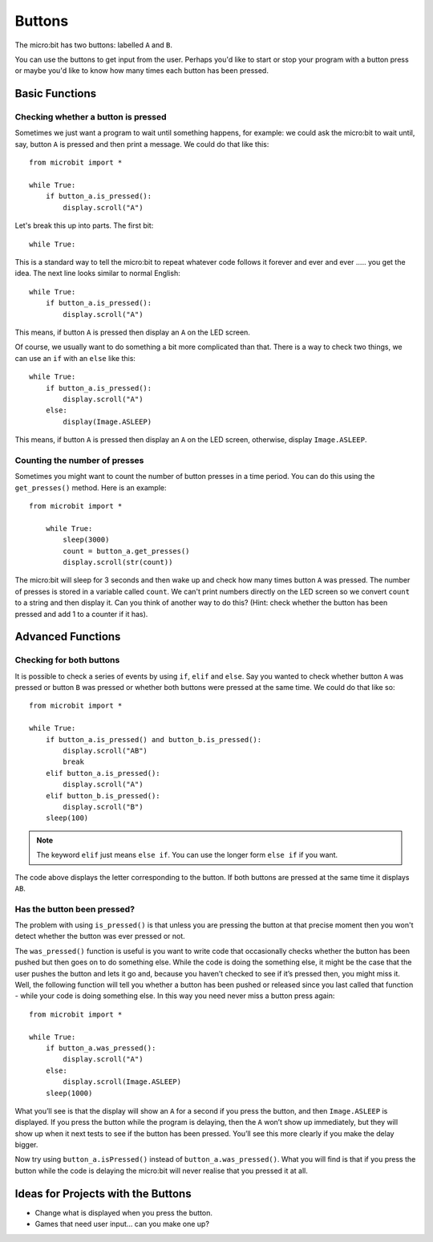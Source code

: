 ***********
Buttons 
***********

.. py:module:: microbit.button

The micro:bit has two buttons: labelled ``A`` and ``B``.

.. image:: microbit_button.jpg
   :scale: 50 %

You can use the buttons to get input from the user. Perhaps you'd like to start or stop your program with a button press 
or maybe you'd like to know how many times each button has been pressed. 

Basic Functions
================

Checking whether a button is pressed
------------------------------------

Sometimes we just want a program to wait until something happens, for example: we could ask the micro:bit to wait until, say, button 
``A`` is pressed and then print a message. We could do that like this::

	from microbit import *

        while True:
            if button_a.is_pressed():
                display.scroll("A")

Let's break this up into parts. The first bit::

	while True:

This is a standard way to tell the micro:bit to repeat whatever code follows it forever and ever and ever ..... you get the idea.
The next line looks similar to normal English::

        while True:
            if button_a.is_pressed():
                display.scroll("A")

This means, if button ``A`` is pressed then display an ``A`` on the LED screen.

Of course, we usually want to do something a bit more complicated than that. There is a way to check two things,
we can use an ``if`` with an ``else`` like this:: 

        while True:
            if button_a.is_pressed():
                display.scroll("A")
	    else:
		display(Image.ASLEEP)

This means, if button ``A`` is pressed then display an ``A`` on the LED screen, otherwise, display ``Image.ASLEEP``.

Counting the number of presses
------------------------------
Sometimes you might want to count the number of button presses in a time period. You can do this using the 
``get_presses()`` method.  Here is an example::

    from microbit import *

        while True:
	    sleep(3000)
            count = button_a.get_presses()
            display.scroll(str(count))

The micro:bit will sleep for 3 seconds and then wake up and check how many times button ``A`` was pressed. The number of presses is 
stored in a variable called ``count``. We can't print numbers directly on the LED screen so we convert ``count`` to a string and then display it. Can you think of another way to do this? (Hint: check whether the button has been pressed and add 1 to a counter if it has). 

Advanced Functions
===================

Checking for both buttons
-------------------------
It is possible to check a series of events by using ``if``, ``elif`` and ``else``. Say you wanted to check whether button ``A`` was pressed or button ``B`` was pressed or whether both buttons were pressed at the same time. We could do that like so::  

	from microbit import *

	while True:
	    if button_a.is_pressed() and button_b.is_pressed():
	        display.scroll("AB")
	        break
	    elif button_a.is_pressed():
	        display.scroll("A")
	    elif button_b.is_pressed():
	        display.scroll("B")
	    sleep(100)

.. note:: The keyword ``elif`` just means ``else if``. You can use the longer form ``else if`` if you want.

The code above displays the letter corresponding to the button. If both buttons are pressed at the same time it displays ``AB``.

Has the button been pressed?
----------------------------
The problem with using ``is_pressed()`` is that unless you are pressing the button at that precise moment then you won't 
detect whether the button was ever pressed or not.  

The ``was_pressed()`` function is useful is you want to write code that
occasionally checks whether the button has been pushed but then goes on to
do something else. While the code is doing the something else, it might be
the case that the user pushes the button and lets it go and, because you
haven’t checked to see if it’s pressed then, you might miss it. Well,
the following function will tell you whether a button has been pushed or
released since you last called that function - while your code is doing
something else. In this way you need never miss a button press again::

	from microbit import *

	while True:
	    if button_a.was_pressed(): 
	        display.scroll("A")
	    else:
		display.scroll(Image.ASLEEP)
	    sleep(1000)

What you’ll see is that the display will show an ``A`` for a second
if you press the button, and then ``Image.ASLEEP`` is displayed. If you
press the button while the program is delaying, then the ``A`` won’t
show up immediately, but they will show up when it next tests to see if
the button has been pressed. You’ll see this more clearly if you make
the delay bigger.

Now try using ``button_a.isPressed()`` instead of ``button_a.was_pressed()``. What you will find is 
that if you press the button while the code is delaying the micro:bit will never realise that you pressed it at all.
 
Ideas for Projects with the Buttons
===================================
* Change what is displayed when you press the button.
* Games that need user input… can you make one up?
